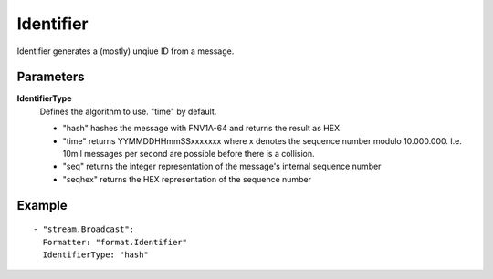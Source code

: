 Identifier
#############

Identifier generates a (mostly) unqiue ID from a message.

Parameters
----------

**IdentifierType**
  Defines the algorithm to use. "time" by default.

  - "hash" hashes the message with FNV1A-64 and returns the result as HEX
  - "time" returns YYMMDDHHmmSSxxxxxxx where x denotes the sequence number modulo 10.000.000. I.e. 10mil messages per second are possible before there is a collision.
  - "seq" returns the integer representation of the message's internal sequence number
  - "seqhex" returns the HEX representation of the sequence number

Example
-------

::

  - "stream.Broadcast":
    Formatter: "format.Identifier"
    IdentifierType: "hash"
